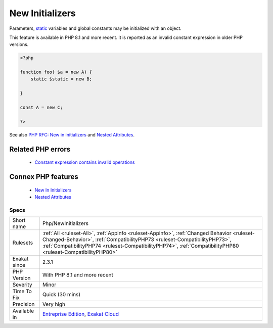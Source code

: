.. _php-newinitializers:


.. _new-initializers:

New Initializers
++++++++++++++++

.. meta::
	:description:
		New Initializers: Parameters, static variables and global constants may be initialized with an object.
	:twitter:card: summary_large_image
	:twitter:site: @exakat
	:twitter:title: New Initializers
	:twitter:description: New Initializers: Parameters, static variables and global constants may be initialized with an object
	:twitter:creator: @exakat
	:twitter:image:src: https://www.exakat.io/wp-content/uploads/2020/06/logo-exakat.png
	:og:image: https://www.exakat.io/wp-content/uploads/2020/06/logo-exakat.png
	:og:title: New Initializers
	:og:type: article
	:og:description: Parameters, static variables and global constants may be initialized with an object
	:og:url: https://exakat.readthedocs.io/en/latest/Reference/Rules/New Initializers.html
	:og:locale: en

.. raw:: html


	<script type="application/ld+json">{"@context":"https:\/\/schema.org","@graph":[{"@type":"WebPage","@id":"https:\/\/php-tips.readthedocs.io\/en\/latest\/Reference\/Rules\/Php\/NewInitializers.html","url":"https:\/\/php-tips.readthedocs.io\/en\/latest\/Reference\/Rules\/Php\/NewInitializers.html","name":"New Initializers","isPartOf":{"@id":"https:\/\/www.exakat.io\/"},"datePublished":"Wed, 05 Mar 2025 15:10:46 +0000","dateModified":"Wed, 05 Mar 2025 15:10:46 +0000","description":"Parameters, static variables and global constants may be initialized with an object","inLanguage":"en-US","potentialAction":[{"@type":"ReadAction","target":["https:\/\/exakat.readthedocs.io\/en\/latest\/New Initializers.html"]}]},{"@type":"WebSite","@id":"https:\/\/www.exakat.io\/","url":"https:\/\/www.exakat.io\/","name":"Exakat","description":"Smart PHP static analysis","inLanguage":"en-US"}]}</script>

Parameters, `static <https://www.php.net/manual/en/language.oop5.static.php>`_ variables and global constants may be initialized with an object. 

This feature is available in PHP 8.1 and more recent. It is reported as an invalid constant expression in older PHP versions.

.. code-block:: php
   
   <?php
   
   function foo( $a = new A) {
       static $static = new B;
   
   }
   
   const A = new C;
   
   ?>

See also `PHP RFC: New in initializers <https://wiki.php.net/rfc/new_in_initializers>`_ and `Nested Attributes`_.

Related PHP errors 
-------------------

  + `Constant expression contains invalid operations <https://php-errors.readthedocs.io/en/latest/messages/constant-expression-contains-invalid-operations.html>`_



Connex PHP features
-------------------

  + `New In Initializers <https://php-dictionary.readthedocs.io/en/latest/dictionary/new-in-initializer.ini.html>`_
  + `Nested Attributes <https://php-dictionary.readthedocs.io/en/latest/dictionary/nested-attribute.ini.html>`_


Specs
_____

+--------------+----------------------------------------------------------------------------------------------------------------------------------------------------------------------------------------------------------------------------------------------------------------------------------------+
| Short name   | Php/NewInitializers                                                                                                                                                                                                                                                                    |
+--------------+----------------------------------------------------------------------------------------------------------------------------------------------------------------------------------------------------------------------------------------------------------------------------------------+
| Rulesets     | :ref:`All <ruleset-All>`, :ref:`Appinfo <ruleset-Appinfo>`, :ref:`Changed Behavior <ruleset-Changed-Behavior>`, :ref:`CompatibilityPHP73 <ruleset-CompatibilityPHP73>`, :ref:`CompatibilityPHP74 <ruleset-CompatibilityPHP74>`, :ref:`CompatibilityPHP80 <ruleset-CompatibilityPHP80>` |
+--------------+----------------------------------------------------------------------------------------------------------------------------------------------------------------------------------------------------------------------------------------------------------------------------------------+
| Exakat since | 2.3.1                                                                                                                                                                                                                                                                                  |
+--------------+----------------------------------------------------------------------------------------------------------------------------------------------------------------------------------------------------------------------------------------------------------------------------------------+
| PHP Version  | With PHP 8.1 and more recent                                                                                                                                                                                                                                                           |
+--------------+----------------------------------------------------------------------------------------------------------------------------------------------------------------------------------------------------------------------------------------------------------------------------------------+
| Severity     | Minor                                                                                                                                                                                                                                                                                  |
+--------------+----------------------------------------------------------------------------------------------------------------------------------------------------------------------------------------------------------------------------------------------------------------------------------------+
| Time To Fix  | Quick (30 mins)                                                                                                                                                                                                                                                                        |
+--------------+----------------------------------------------------------------------------------------------------------------------------------------------------------------------------------------------------------------------------------------------------------------------------------------+
| Precision    | Very high                                                                                                                                                                                                                                                                              |
+--------------+----------------------------------------------------------------------------------------------------------------------------------------------------------------------------------------------------------------------------------------------------------------------------------------+
| Available in | `Entreprise Edition <https://www.exakat.io/entreprise-edition>`_, `Exakat Cloud <https://www.exakat.io/exakat-cloud/>`_                                                                                                                                                                |
+--------------+----------------------------------------------------------------------------------------------------------------------------------------------------------------------------------------------------------------------------------------------------------------------------------------+


